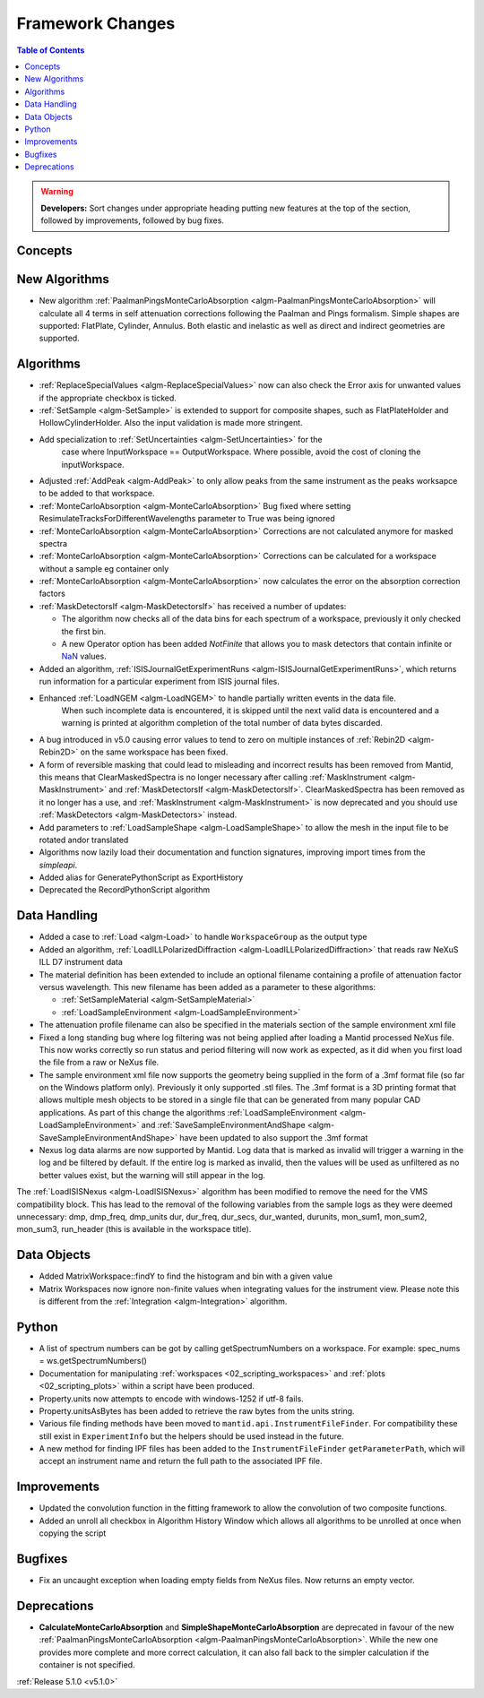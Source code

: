 =================
Framework Changes
=================

.. contents:: Table of Contents
   :local:

.. warning:: **Developers:** Sort changes under appropriate heading
    putting new features at the top of the section, followed by
    improvements, followed by bug fixes.

Concepts
--------

New Algorithms
--------------

- New algorithm :ref:`PaalmanPingsMonteCarloAbsorption <algm-PaalmanPingsMonteCarloAbsorption>` will calculate all 4 terms in self attenuation corrections following the Paalman and Pings formalism. Simple shapes are supported: FlatPlate, Cylinder, Annulus. Both elastic and inelastic as well as direct and indirect geometries are supported.


Algorithms
----------

- :ref:`ReplaceSpecialValues <algm-ReplaceSpecialValues>` now can also check the Error axis for unwanted values if the appropriate checkbox is ticked.
- :ref:`SetSample <algm-SetSample>` is extended to support for composite shapes, such as FlatPlateHolder and HollowCylinderHolder. Also the input validation is made more stringent.
- Add specialization to :ref:`SetUncertainties <algm-SetUncertainties>` for the
   case where InputWorkspace == OutputWorkspace. Where possible, avoid the
   cost of cloning the inputWorkspace.
- Adjusted :ref:`AddPeak <algm-AddPeak>` to only allow peaks from the same instrument as the peaks worksapce to be added to that workspace.
- :ref:`MonteCarloAbsorption <algm-MonteCarloAbsorption>` Bug fixed where setting ResimulateTracksForDifferentWavelengths parameter to True was being ignored
- :ref:`MonteCarloAbsorption <algm-MonteCarloAbsorption>` Corrections are not calculated anymore for masked spectra
- :ref:`MonteCarloAbsorption <algm-MonteCarloAbsorption>` Corrections can be calculated for a workspace without a sample eg container only
- :ref:`MonteCarloAbsorption <algm-MonteCarloAbsorption>` now calculates the error on the absorption correction factors
- :ref:`MaskDetectorsIf <algm-MaskDetectorsIf>` has received a number of updates:

  - The algorithm now checks all of the data bins for each spectrum of a workspace, previously it only checked the first bin.
  - A new Operator option has been added `NotFinite` that allows you to mask detectors that contain infinite or `NaN <https://en.wikipedia.org/wiki/NaN>`_ values.

- Added an algorithm, :ref:`ISISJournalGetExperimentRuns <algm-ISISJournalGetExperimentRuns>`, which returns run information for a particular experiment from ISIS journal files.
- Enhanced :ref:`LoadNGEM <algm-LoadNGEM>` to handle partially written events in the data file.
   When such incomplete data is encountered, it is skipped until the next valid data is encountered and a
   warning is printed at algorithm completion of the total number of data bytes discarded.
- A bug introduced in v5.0 causing error values to tend to zero on multiple instances of :ref:`Rebin2D <algm-Rebin2D>` on the same workspace has been fixed.
- A form of reversible masking that could lead to misleading and incorrect results has been removed from Mantid,
  this means that ClearMaskedSpectra is no longer necessary after calling :ref:`MaskInstrument <algm-MaskInstrument>`
  and :ref:`MaskDetectorsIf <algm-MaskDetectorsIf>`.
  ClearMaskedSpectra has been removed as it no longer has a use,
  and :ref:`MaskInstrument <algm-MaskInstrument>` is now deprecated and you should use :ref:`MaskDetectors <algm-MaskDetectors>` instead.
- Add parameters to :ref:`LoadSampleShape <algm-LoadSampleShape>` to allow the mesh in the input file to be rotated and\or translated
- Algorithms now lazily load their documentation and function signatures, improving import times from the `simpleapi`.
- Added alias for GeneratePythonScript as ExportHistory
- Deprecated the RecordPythonScript algorithm

Data Handling
-------------

- Added a case to :ref:`Load <algm-Load>` to handle ``WorkspaceGroup`` as the output type

- Added an algorithm, :ref:`LoadILLPolarizedDiffraction <algm-LoadILLPolarizedDiffraction>` that reads raw NeXuS ILL D7 instrument data

- The material definition has been extended to include an optional filename containing a profile of attenuation factor versus wavelength. This new filename has been added as a parameter to these algorithms:

  - :ref:`SetSampleMaterial <algm-SetSampleMaterial>`
  - :ref:`LoadSampleEnvironment <algm-LoadSampleEnvironment>`

- The attenuation profile filename can also be specified in the materials section of the sample environment xml file
- Fixed a long standing bug where log filtering was not being applied after loading a Mantid processed NeXus file.  This now works correctly so
  run status and period filtering will now work as expected, as it did when you first load the file from a raw or NeXus file.
- The sample environment xml file now supports the geometry being supplied in the form of a .3mf format file (so far on the Windows platform only). Previously it only supported .stl files. The .3mf format is a 3D printing format that allows multiple mesh objects to be stored in a single file that can be generated from many popular CAD applications. As part of this change the algorithms :ref:`LoadSampleEnvironment <algm-LoadSampleEnvironment>` and :ref:`SaveSampleEnvironmentAndShape <algm-SaveSampleEnvironmentAndShape>` have been updated to also support the .3mf format
- Nexus log data alarms are now supported by Mantid. Log data that is marked as invalid will trigger a warning in the log and be filtered by default.  If the entire log is marked as invalid, then the values will be used as unfiltered as no better values exist, but the warning will still appear in the log.


The :ref:`LoadISISNexus <algm-LoadISISNexus>` algorithm has been modified to remove the need for the VMS compatibility block.
This has lead to the removal of the following variables from the sample logs as they were deemed unnecessary: dmp,
dmp_freq, dmp_units dur, dur_freq, dur_secs, dur_wanted, durunits, mon_sum1, mon_sum2, mon_sum3, run_header (this is available in the workspace title).

Data Objects
------------

- Added MatrixWorkspace::findY to find the histogram and bin with a given value
- Matrix Workspaces now ignore non-finite values when integrating values for the instrument view.  Please note this is different from the :ref:`Integration <algm-Integration>` algorithm.

Python
------
- A list of spectrum numbers can be got by calling getSpectrumNumbers on a
  workspace. For example: spec_nums = ws.getSpectrumNumbers()
- Documentation for manipulating :ref:`workspaces <02_scripting_workspaces>` and :ref:`plots <02_scripting_plots>` within a script have been produced.
- Property.units now attempts to encode with windows-1252 if utf-8 fails.
- Property.unitsAsBytes has been added to retrieve the raw bytes from the units string.
- Various file finding methods have been moved to ``mantid.api.InstrumentFileFinder``. For compatibility
  these still exist in ``ExperimentInfo`` but the helpers should be used instead in the future.
- A new method for finding IPF files has been added to the ``InstrumentFileFinder``
  ``getParameterPath``, which will accept an instrument name and return the full path to the associated
  IPF file.

Improvements
------------
- Updated the convolution function in the fitting framework to allow the convolution of two composite functions.
- Added an unroll all checkbox in Algorithm History Window which allows all algorithms to be unrolled at once when copying the script

Bugfixes
--------
- Fix an uncaught exception when loading empty fields from NeXus files. Now returns an empty vector.

Deprecations
------------
- **CalculateMonteCarloAbsorption** and **SimpleShapeMonteCarloAbsorption** are deprecated in favour of the new :ref:`PaalmanPingsMonteCarloAbsorption <algm-PaalmanPingsMonteCarloAbsorption>`. While the new one provides more complete and more correct calculation, it can also fall back to the simpler calculation if the container is not specified.


:ref:`Release 5.1.0 <v5.1.0>`
